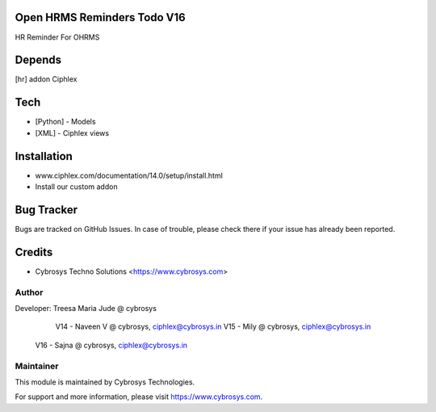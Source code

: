 Open HRMS Reminders Todo V16
============================

HR Reminder For OHRMS

Depends
=======
[hr] addon Ciphlex

Tech
====
* [Python] - Models
* [XML] - Ciphlex views

Installation
============
- www.ciphlex.com/documentation/14.0/setup/install.html
- Install our custom addon


Bug Tracker
===========
Bugs are tracked on GitHub Issues. In case of trouble, please check there if your issue has already been reported.

Credits
=======
* Cybrosys Techno Solutions <https://www.cybrosys.com>

Author
------

Developer: Treesa Maria Jude @ cybrosys
	V14 - Naveen V @ cybrosys, ciphlex@cybrosys.in
	V15 - Mily @ cybrosys, ciphlex@cybrosys.in
    V16 - Sajna @ cybrosys, ciphlex@cybrosys.in

Maintainer
----------

This module is maintained by Cybrosys Technologies.

For support and more information, please visit https://www.cybrosys.com.

